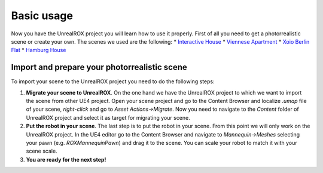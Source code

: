 ***********
Basic usage
***********

.. _Interactive House: https://ue4arch.com/projects/interactive-house/
.. _Viennese Apartment: https://ue4arch.com/projects/viennese-apartment/
.. _Xoio Berlin Flat: https://www.unrealengine.com/marketplace/xoio-berlin-flat
.. _Hamburg House: https://ue4arch.com/projects/hamburg/

Now you have the UnrealROX project you will learn how to use it properly. First of all you need to get a photorrealistic scene or create your own. The scenes we used are the following:
* `Interactive House`_
* `Viennese Apartment`_
* `Xoio Berlin Flat`_
* `Hamburg House`_



Import and prepare your photorrealistic scene
#############################################

To import your scene to the UnrealROX project you need to do the following steps:

1. **Migrate your scene to UnrealROX**. On the one hand we have the UnrealROX project to which we want to import the scene from other UE4 project. Open your scene project and go to the Content Browser and localize *.umap* file of your scene, *right-click* and go to *Asset Actions->Migrate*. Now you need to navigate to the *Content* folder of UnrealROX project and select it as target for migrating your scene. 

2. **Put the robot in your scene**. The last step is to put the robot in your scene. From this point we will only work on the UnrealROX project. In the UE4 editor go to the Content Browser and navigate to *Mannequin->Meshes* selecting your pawn (e.g. *ROXMannequinPawn*) and drag it to the scene. You can scale your robot to match it with your scene scale.

3. **You are ready for the next step!**